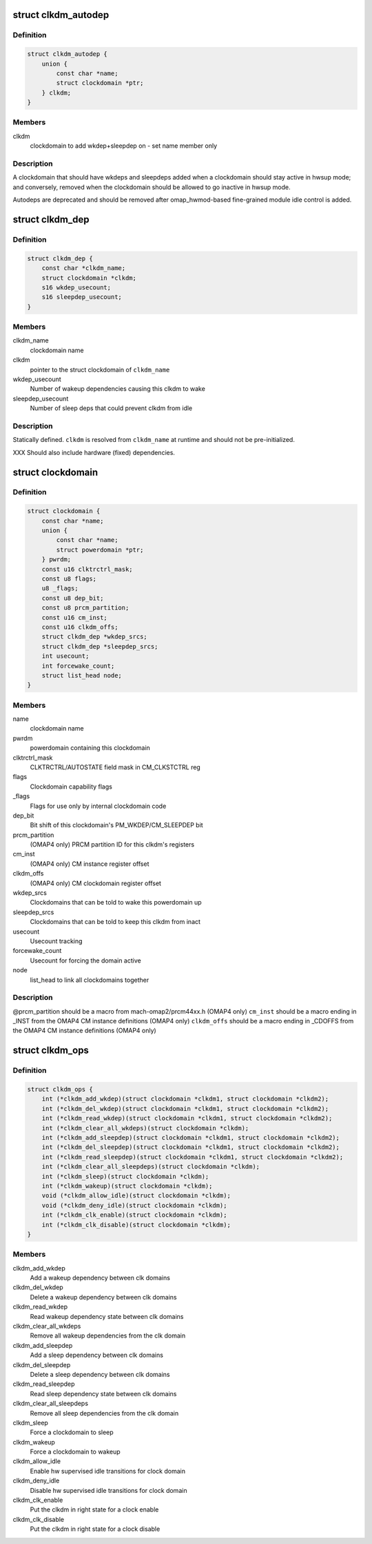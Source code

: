 .. -*- coding: utf-8; mode: rst -*-
.. src-file: arch/arm/mach-omap2/clockdomain.h

.. _`clkdm_autodep`:

struct clkdm_autodep
====================

.. c:type:: struct clkdm_autodep

    clkdm deps to add when entering/exiting hwsup mode

.. _`clkdm_autodep.definition`:

Definition
----------

.. code-block:: c

    struct clkdm_autodep {
        union {
            const char *name;
            struct clockdomain *ptr;
        } clkdm;
    }

.. _`clkdm_autodep.members`:

Members
-------

clkdm
    clockdomain to add wkdep+sleepdep on - set name member only

.. _`clkdm_autodep.description`:

Description
-----------

A clockdomain that should have wkdeps and sleepdeps added when a
clockdomain should stay active in hwsup mode; and conversely,
removed when the clockdomain should be allowed to go inactive in
hwsup mode.

Autodeps are deprecated and should be removed after
omap_hwmod-based fine-grained module idle control is added.

.. _`clkdm_dep`:

struct clkdm_dep
================

.. c:type:: struct clkdm_dep

    encode dependencies between clockdomains

.. _`clkdm_dep.definition`:

Definition
----------

.. code-block:: c

    struct clkdm_dep {
        const char *clkdm_name;
        struct clockdomain *clkdm;
        s16 wkdep_usecount;
        s16 sleepdep_usecount;
    }

.. _`clkdm_dep.members`:

Members
-------

clkdm_name
    clockdomain name

clkdm
    pointer to the struct clockdomain of \ ``clkdm_name``\ 

wkdep_usecount
    Number of wakeup dependencies causing this clkdm to wake

sleepdep_usecount
    Number of sleep deps that could prevent clkdm from idle

.. _`clkdm_dep.description`:

Description
-----------

Statically defined.  \ ``clkdm``\  is resolved from \ ``clkdm_name``\  at runtime and
should not be pre-initialized.

XXX Should also include hardware (fixed) dependencies.

.. _`clockdomain`:

struct clockdomain
==================

.. c:type:: struct clockdomain

    OMAP clockdomain

.. _`clockdomain.definition`:

Definition
----------

.. code-block:: c

    struct clockdomain {
        const char *name;
        union {
            const char *name;
            struct powerdomain *ptr;
        } pwrdm;
        const u16 clktrctrl_mask;
        const u8 flags;
        u8 _flags;
        const u8 dep_bit;
        const u8 prcm_partition;
        const u16 cm_inst;
        const u16 clkdm_offs;
        struct clkdm_dep *wkdep_srcs;
        struct clkdm_dep *sleepdep_srcs;
        int usecount;
        int forcewake_count;
        struct list_head node;
    }

.. _`clockdomain.members`:

Members
-------

name
    clockdomain name

pwrdm
    powerdomain containing this clockdomain

clktrctrl_mask
    CLKTRCTRL/AUTOSTATE field mask in CM_CLKSTCTRL reg

flags
    Clockdomain capability flags

_flags
    Flags for use only by internal clockdomain code

dep_bit
    Bit shift of this clockdomain's PM_WKDEP/CM_SLEEPDEP bit

prcm_partition
    (OMAP4 only) PRCM partition ID for this clkdm's registers

cm_inst
    (OMAP4 only) CM instance register offset

clkdm_offs
    (OMAP4 only) CM clockdomain register offset

wkdep_srcs
    Clockdomains that can be told to wake this powerdomain up

sleepdep_srcs
    Clockdomains that can be told to keep this clkdm from inact

usecount
    Usecount tracking

forcewake_count
    Usecount for forcing the domain active

node
    list_head to link all clockdomains together

.. _`clockdomain.description`:

Description
-----------

@prcm_partition should be a macro from mach-omap2/prcm44xx.h (OMAP4 only)
\ ``cm_inst``\  should be a macro ending in \_INST from the OMAP4 CM instance
definitions (OMAP4 only)
\ ``clkdm_offs``\  should be a macro ending in \_CDOFFS from the OMAP4 CM instance
definitions (OMAP4 only)

.. _`clkdm_ops`:

struct clkdm_ops
================

.. c:type:: struct clkdm_ops

    Arch specific function implementations

.. _`clkdm_ops.definition`:

Definition
----------

.. code-block:: c

    struct clkdm_ops {
        int (*clkdm_add_wkdep)(struct clockdomain *clkdm1, struct clockdomain *clkdm2);
        int (*clkdm_del_wkdep)(struct clockdomain *clkdm1, struct clockdomain *clkdm2);
        int (*clkdm_read_wkdep)(struct clockdomain *clkdm1, struct clockdomain *clkdm2);
        int (*clkdm_clear_all_wkdeps)(struct clockdomain *clkdm);
        int (*clkdm_add_sleepdep)(struct clockdomain *clkdm1, struct clockdomain *clkdm2);
        int (*clkdm_del_sleepdep)(struct clockdomain *clkdm1, struct clockdomain *clkdm2);
        int (*clkdm_read_sleepdep)(struct clockdomain *clkdm1, struct clockdomain *clkdm2);
        int (*clkdm_clear_all_sleepdeps)(struct clockdomain *clkdm);
        int (*clkdm_sleep)(struct clockdomain *clkdm);
        int (*clkdm_wakeup)(struct clockdomain *clkdm);
        void (*clkdm_allow_idle)(struct clockdomain *clkdm);
        void (*clkdm_deny_idle)(struct clockdomain *clkdm);
        int (*clkdm_clk_enable)(struct clockdomain *clkdm);
        int (*clkdm_clk_disable)(struct clockdomain *clkdm);
    }

.. _`clkdm_ops.members`:

Members
-------

clkdm_add_wkdep
    Add a wakeup dependency between clk domains

clkdm_del_wkdep
    Delete a wakeup dependency between clk domains

clkdm_read_wkdep
    Read wakeup dependency state between clk domains

clkdm_clear_all_wkdeps
    Remove all wakeup dependencies from the clk domain

clkdm_add_sleepdep
    Add a sleep dependency between clk domains

clkdm_del_sleepdep
    Delete a sleep dependency between clk domains

clkdm_read_sleepdep
    Read sleep dependency state between clk domains

clkdm_clear_all_sleepdeps
    Remove all sleep dependencies from the clk domain

clkdm_sleep
    Force a clockdomain to sleep

clkdm_wakeup
    Force a clockdomain to wakeup

clkdm_allow_idle
    Enable hw supervised idle transitions for clock domain

clkdm_deny_idle
    Disable hw supervised idle transitions for clock domain

clkdm_clk_enable
    Put the clkdm in right state for a clock enable

clkdm_clk_disable
    Put the clkdm in right state for a clock disable

.. This file was automatic generated / don't edit.

